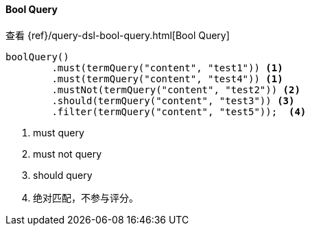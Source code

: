 [[java-query-dsl-bool-query]]
==== Bool Query

查看 {ref}/query-dsl-bool-query.html[Bool Query]

["source","java"]
--------------------------------------------------
boolQuery()
        .must(termQuery("content", "test1")) <1>
        .must(termQuery("content", "test4")) <1>
        .mustNot(termQuery("content", "test2")) <2>
        .should(termQuery("content", "test3")) <3>
        .filter(termQuery("content", "test5"));  <4>
--------------------------------------------------
<1> must query
<2> must not query
<3> should query
<4> 绝对匹配，不参与评分。

